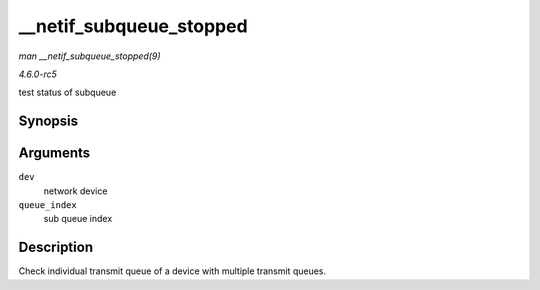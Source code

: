 .. -*- coding: utf-8; mode: rst -*-

.. _API---netif-subqueue-stopped:

========================
__netif_subqueue_stopped
========================

*man __netif_subqueue_stopped(9)*

*4.6.0-rc5*

test status of subqueue


Synopsis
========

.. c:function:: bool __netif_subqueue_stopped( const struct net_device * dev, u16 queue_index )

Arguments
=========

``dev``
    network device

``queue_index``
    sub queue index


Description
===========

Check individual transmit queue of a device with multiple transmit
queues.


.. ------------------------------------------------------------------------------
.. This file was automatically converted from DocBook-XML with the dbxml
.. library (https://github.com/return42/sphkerneldoc). The origin XML comes
.. from the linux kernel, refer to:
..
.. * https://github.com/torvalds/linux/tree/master/Documentation/DocBook
.. ------------------------------------------------------------------------------
